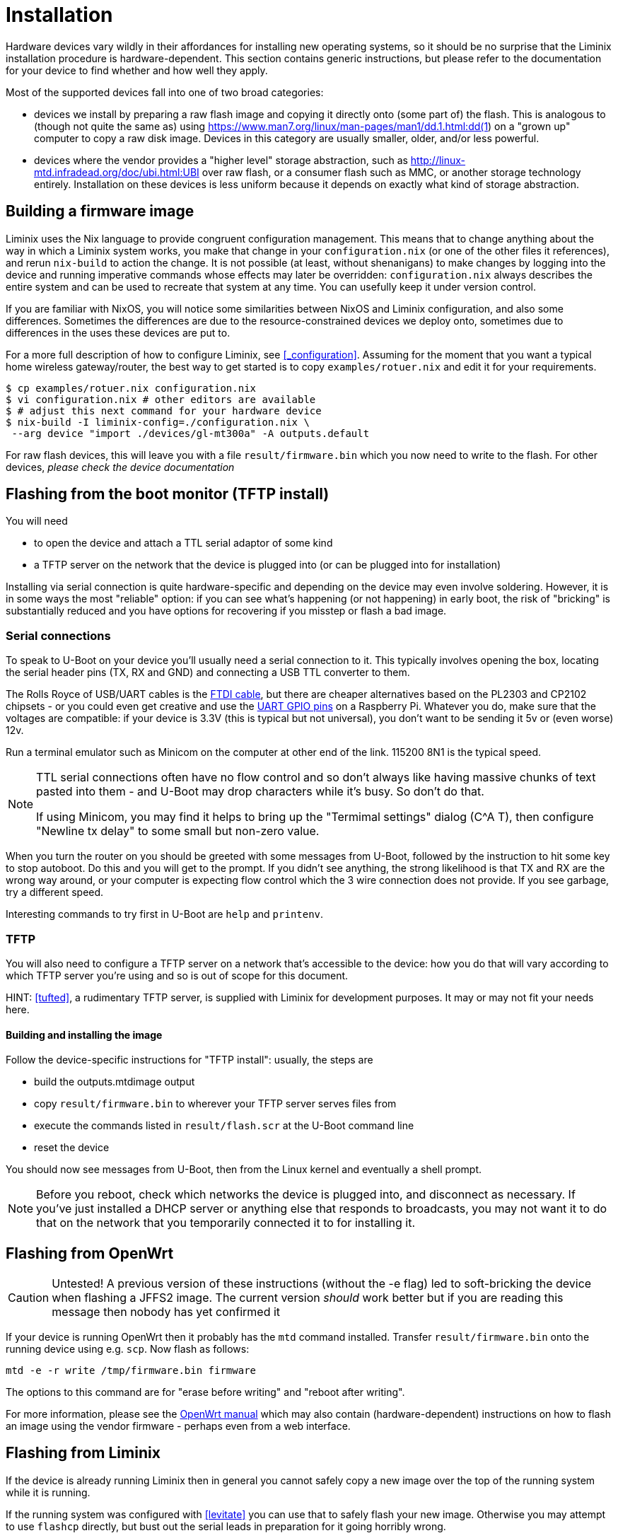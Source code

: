 = Installation

Hardware devices vary wildly in their affordances for installing new
operating systems, so it should be no surprise that the Liminix
installation procedure is hardware-dependent. This section contains
generic instructions, but please refer to the documentation for your
device to find whether and how well they apply.

Most of the supported devices fall into one of two broad categories:

* devices we install by preparing a raw flash image and copying it
  directly onto (some part of) the flash. This is analogous to (though
  not quite the same as) using
  https://www.man7.org/linux/man-pages/man1/dd.1.html:dd(1) on a
  "grown up" computer to copy a raw disk image. Devices in this
  category are usually smaller, older, and/or less powerful.

* devices where the vendor provides a "higher level" storage
  abstraction, such as http://linux-mtd.infradead.org/doc/ubi.html:UBI
  over raw flash, or a consumer flash such as MMC, or another storage
  technology entirely. Installation on these devices is less uniform
  because it depends on exactly what kind of storage abstraction.
  

== Building a firmware image

Liminix uses the Nix language to provide congruent configuration
management. This means that to change anything about the way in which a
Liminix system works, you make that change in your `+configuration.nix+`
(or one of the other files it references), and rerun `+nix-build+` to
action the change. It is not possible (at least, without shenanigans) to
make changes by logging into the device and running imperative commands
whose effects may later be overridden: `+configuration.nix+` always
describes the entire system and can be used to recreate that system at
any time. You can usefully keep it under version control.

If you are familiar with NixOS, you will notice some similarities
between NixOS and Liminix configuration, and also some differences.
Sometimes the differences are due to the resource-constrained devices we
deploy onto, sometimes due to differences in the uses these devices are
put to.

For a more full description of how to configure Liminix, see
<<_configuration>>. Assuming for the moment that you want a typical home
wireless gateway/router, the best way to get started is to copy
`+examples/rotuer.nix+` and edit it for your requirements.

[source,console]
----
$ cp examples/rotuer.nix configuration.nix
$ vi configuration.nix # other editors are available 
$ # adjust this next command for your hardware device
$ nix-build -I liminix-config=./configuration.nix \
 --arg device "import ./devices/gl-mt300a" -A outputs.default
----

For raw flash devices, this will leave you with a file
`+result/firmware.bin+` which you now need to write to the flash.
For other devices, _please check the device documentation_

== Flashing from the boot monitor (TFTP install)

You will need

* to open the device and attach a TTL serial adaptor of some kind 
* a TFTP server on the network that the device is plugged into
(or can be plugged into for installation)

Installing via serial connection is quite hardware-specific and
depending on the device may even involve soldering. However, it is in
some ways the most "reliable" option: if you can see what's happening
(or not happening) in early boot, the risk of "bricking" is
substantially reduced and you have options for recovering if you
misstep or flash a bad image.

[[serial]]
=== Serial connections

To speak to U-Boot on your device you'll usually need a serial
connection to it. This typically involves opening the box, locating the
serial header pins (TX, RX and GND) and connecting a USB TTL converter
to them.

The Rolls Royce of USB/UART cables is the
https://cpc.farnell.com/ftdi/ttl-232r-rpi/cable-debug-ttl-232-usb-rpi/dp/SC12825?st=usb%20to%20uart%20cable[FTDI
cable], but there are cheaper alternatives based on the PL2303 and
CP2102 chipsets - or you could even get creative and use the
https://pinout.xyz/[UART GPIO pins] on a Raspberry Pi. Whatever you do,
make sure that the voltages are compatible: if your device is 3.3V (this
is typical but not universal), you don't want to be sending it 5v or
(even worse) 12v.

Run a terminal emulator such as Minicom on the computer at other end of
the link. 115200 8N1 is the typical speed.

[NOTE]
====
TTL serial connections often have no flow control and so don't always
like having massive chunks of text pasted into them - and U-Boot may
drop characters while it's busy. So don't do that.

If using Minicom, you may find it helps to bring up the "Termimal
settings" dialog (C^A T), then configure "Newline tx delay" to some
small but non-zero value.
====

When you turn the router on you should be greeted with some messages
from U-Boot, followed by the instruction to hit some key to stop
autoboot. Do this and you will get to the prompt. If you didn't see
anything, the strong likelihood is that TX and RX are the wrong way
around, or your computer is expecting flow control which the 3 wire
connection does not provide. If you see garbage, try a different
speed.

Interesting commands to try first in U-Boot are `+help+` and
`+printenv+`.

=== TFTP

You will also need to configure a TFTP server on a network that's
accessible to the device: how you do that will vary according to which
TFTP server you're using and so is out of scope for this document.

HINT: <<tufted>>, a rudimentary TFTP server, is supplied with Liminix
for development purposes. It may or may not fit your needs here.

==== Building and installing the image

Follow the device-specific instructions for "TFTP install": usually, the
steps are

* build the [.title-ref]#outputs.mtdimage# output
* copy `+result/firmware.bin+` to wherever your TFTP server serves files
from
* execute the commands listed in `+result/flash.scr+` at the
U-Boot command line
* reset the device

You should now see messages from U-Boot, then from the Linux kernel and
eventually a shell prompt.

NOTE: Before you reboot, check which networks the device is plugged into, and
disconnect as necessary. If you've just installed a DHCP server or
anything else that responds to broadcasts, you may not want it to do
that on the network that you temporarily connected it to for installing
it.

== Flashing from OpenWrt

CAUTION: Untested! A previous version of these instructions (without
the -e flag) led to soft-bricking the device when flashing a JFFS2
image. The current version _should_ work better but if you are reading this
message then nobody has yet confirmed it

If your device is running OpenWrt then it probably has the `+mtd+`
command installed. Transfer `+result/firmware.bin+` onto the running
device using e.g. `+scp+`. Now flash as follows:

[source,console]
----
mtd -e -r write /tmp/firmware.bin firmware
----

The options to this command are for "erase before writing" and "reboot
after writing".

For more information, please see the
https://openwrt.org/docs/guide-user/installation/sysupgrade.cli[OpenWrt
manual] which may also contain (hardware-dependent) instructions on how
to flash an image using the vendor firmware - perhaps even from a web
interface.

== Flashing from Liminix

If the device is already running Liminix then in general you cannot safely
copy a new image over the top of the running system while it is running.

If the running system was configured with <<levitate>> you can use
that to safely flash your new image.  Otherwise you may attempt to use
`+flashcp+` directly, but bust out the serial leads in preparation for
it going horribly wrong.

